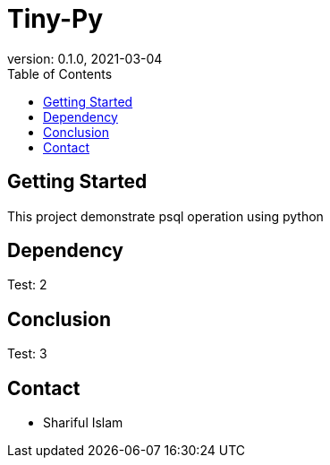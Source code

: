 = Tiny-Py
version: 0.1.0, 2021-03-04
:toc: left
:toclevels: 4
:toc-title: Table of Contents

== Getting Started
This project demonstrate psql operation using python

== Dependency
Test: 2

== Conclusion
Test: 3

== Contact
    * Shariful Islam
